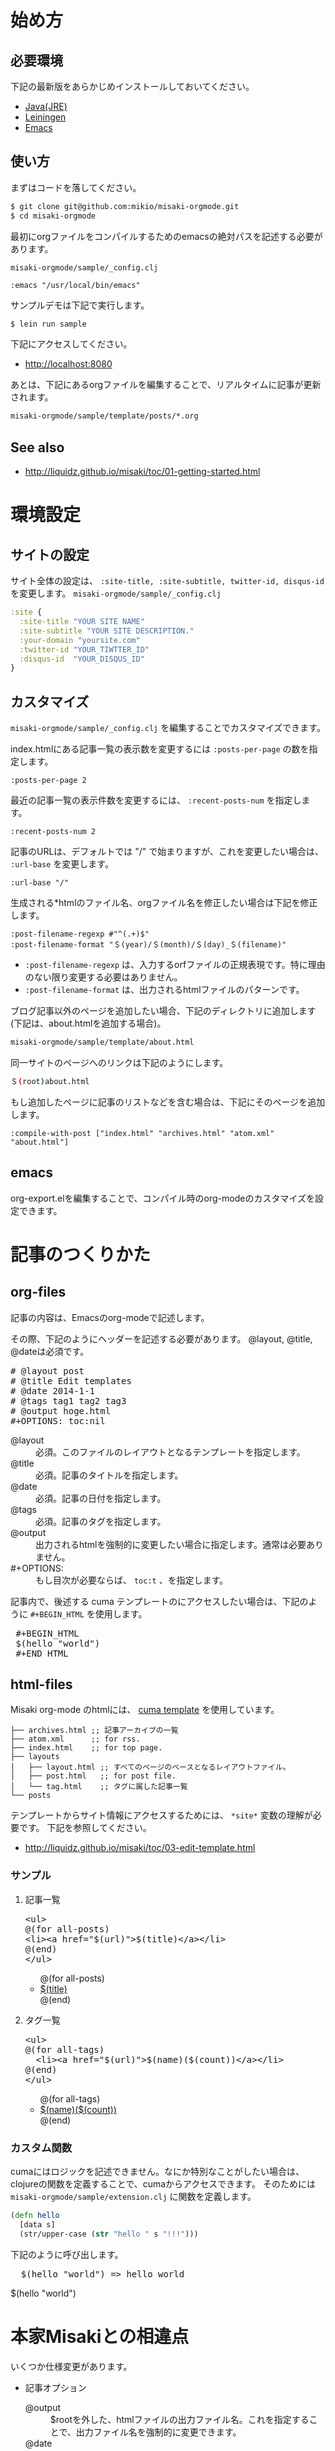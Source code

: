 # @layout post
# @title 日本語の説明
# @date 2000-12-1 
# @tag tag1
#+OPTIONS: toc:t
# "@" => "&#64;"
# "$" => "&#36;"
* 始め方
** 必要環境
下記の最新版をあらかじめインストールしておいてください。

- [[http://www.oracle.com/technetwork/java/javase/downloads/index.html][Java(JRE)]]
- [[https://github.com/technomancy/leiningen][Leiningen]]
- [[http://www.gnu.org/software/emacs/][Emacs]]

** 使い方
   
まずはコードを落してください。
#+BEGIN_SRC sh
$ git clone git@github.com:mikio/misaki-orgmode.git
$ cd misaki-orgmode
#+END_SRC

最初にorgファイルをコンパイルするためのemacsの絶対パスを記述する必要があります。

 =misaki-orgmode/sample/_config.clj=
#+BEGIN_EXAMPLE
 :emacs "/usr/local/bin/emacs"
#+END_EXAMPLE

サンプルデモは下記で実行します。
#+BEGIN_SRC sh
$ lein run sample
#+END_SRC

下記にアクセスしてください。
- http://localhost:8080
  
あとは、下記にあるorgファイルを編集することで、リアルタイムに記事が更新されます。
#+BEGIN_SRC sh
misaki-orgmode/sample/template/posts/*.org
#+END_SRC

** See also
- http://liquidz.github.io/misaki/toc/01-getting-started.html

* 環境設定
** サイトの設定
サイト全体の設定は、 =:site-title, :site-subtitle, twitter-id, disqus-id= を変更します。
 =misaki-orgmode/sample/_config.clj=
#+BEGIN_SRC clojure
:site {
  :site-title "YOUR SITE NAME"
  :site-subtitle "YOUR SITE DESCRIPTION."
  :your-domain "yoursite.com"
  :twitter-id "YOUR_TIWTTER_ID"
  :disqus-id  "YOUR_DISQUS_ID"
}
#+END_SRC

** カスタマイズ
 =misaki-orgmode/sample/_config.clj= を編集することでカスタマイズできます。

index.htmlにある記事一覧の表示数を変更するには =:posts-per-page= の数を指定します。
#+BEGIN_EXAMPLE
 :posts-per-page 2
#+END_EXAMPLE

最近の記事一覧の表示件数を変更するには、 =:recent-posts-num= を指定します。 
#+BEGIN_EXAMPLE
 :recent-posts-num 2
#+END_EXAMPLE

記事のURLは、デフォルトでは "/" で始まりますが、これを変更したい場合は、 =:url-base= を変更します。
#+BEGIN_EXAMPLE
 :url-base "/"
#+END_EXAMPLE

生成される*htmlのファイル名、orgファイル名を修正したい場合は下記を修正します。
#+BEGIN_EXAMPLE
 :post-filename-regexp #"^(.+)$"
 :post-filename-format "＄(year)/＄(month)/＄(day)_＄(filename)"
#+END_EXAMPLE
- =:post-filename-regexp= は、入力するorfファイルの正規表現です。特に理由のない限り変更する必要はありません。
- =:post-filename-format= は、出力されるhtmlファイルのパターンです。 

ブログ記事以外のページを追加したい場合、下記のディレクトリに追加します(下記は、about.htmlを追加する場合)。
#+BEGIN_SRC sh
misaki-orgmode/sample/template/about.html
#+END_SRC

同一サイトのページへのリンクは下記のようにします。
#+BEGIN_SRC sh
＄(root)about.html
#+END_SRC

もし追加したページに記事のリストなどを含む場合は、下記にそのページを追加します。
#+BEGIN_EXAMPLE
 :compile-with-post ["index.html" "archives.html" "atom.xml" "about.html"]
#+END_EXAMPLE

** emacs
org-export.elを編集することで、コンパイル時のorg-modeのカスタマイズを設定できます。
* 記事のつくりかた
** org-files
記事の内容は、Emacsのorg-modeで記述します。

その際、下記のようにヘッダーを記述する必要があります。
@layout, @title, @dateは必須です。
#+BEGIN_HTML
<pre>
# &#64;layout post
# &#64;title Edit templates
# &#64;date 2014-1-1 
# &#64;tags tag1 tag2 tag3
# &#64;output hoge.html
#+OPTIONS: toc:nil
</pre>
#+END_HTML

- @layout :: 必須。このファイルのレイアウトとなるテンプレートを指定します。
- @title :: 必須。記事のタイトルを指定します。
- @date :: 必須。記事の日付を指定します。
- @tags :: 必須。記事のタグを指定します。
- @output :: 出力されるhtmlを強制的に変更したい場合に指定します。通常は必要ありません。
- #+OPTIONS: :: もし目次が必要ならば、 =toc:t= 、を指定します。

記事内で、後述する cuma テンプレートのにアクセスしたい場合は、下記のように =#+BEGIN_HTML= を使用します。
#+BEGIN_HTML
<pre>
 &#35;+BEGIN_HTML
 &#36;(hello "world")
 &#35;+END_HTML
</pre>
#+END_HTML

** html-files
Misaki org-mode のhtmlには、 [[https://github.com/liquidz/cuma][cuma template]] を使用しています。
#+BEGIN_EXAMPLE
├── archives.html ;; 記事アーカイブの一覧
├── atom.xml      ;; for rss.
├── index.html    ;; for top page.
├── layouts
│   ├── layout.html ;; すべてのページのベースとなるレイアウトファイル。
│   ├── post.html   ;; for post file.
│   └── tag.html    ;; タグに属した記事一覧
└── posts
#+END_EXAMPLE

テンプレートからサイト情報にアクセスするためには、 =*site*= 変数の理解が必要です。
下記を参照してください。

- http://liquidz.github.io/misaki/toc/03-edit-template.html

*** サンプル

**** 記事一覧
#+BEGIN_HTML
<pre>
&lt;ul&gt;
&#64;(for all-posts)
&lt;li&gt;&lt;a href="&#36;(url)"&gt;&#36;(title)&lt;/a&gt;&lt;/li&gt;
&#64;(end)
&lt;/ul&gt;
</pre>
#+END_HTML

#+BEGIN_HTML
<ul>
@(for all-posts)
<li><a href="$(url)">$(title)</a></li>
@(end)
</ul>
#+END_HTML

**** タグ一覧

#+BEGIN_HTML
<pre>
&lt;ul&gt;
&#64;(for all-tags)
  &lt;li&gt;&lt;a href="&#36;(url)"&gt;&#36;(name)(&#36;(count))&lt;/a&gt;&lt;/li&gt;
&#64;(end)
&lt;/ul&gt;
</pre>
#+END_HTML

#+BEGIN_HTML
<ul>
@(for all-tags)
  <li><a href="$(url)">$(name)($(count))</a></li>
@(end)
</ul>
#+END_HTML


*** カスタム関数
cumaにはロジックを記述できません。なにか特別なことがしたい場合は、
clojureの関数を定義することで、cumaからアクセスできます。
そのためには =misaki-orgmode/sample/extension.clj= に関数を定義します。
#+BEGIN_SRC clojure
(defn hello
  [data s]
  (str/upper-case (str "hello " s "!!!")))
#+END_SRC

下記のように呼び出します。
#+BEGIN_HTML
<pre>
  &#36;(hello "world") => hello world
</pre>
#+END_HTML
#+BEGIN_HTML
$(hello "world")
#+END_HTML

* 本家Misakiとの相違点
いくつか仕様変更があります。

- 記事オプション
 - @output :: $rootを外した、htmlファイルの出力ファイル名。これを指定することで、出力ファイル名を強制的に変更できます。
 - @date :: 本家では、現在日時(コンパイルした時の時間)が設定されるが、Misaki-orgomodeでは、記事の日付になります。
- =*site*= 変数
 - :post-sort-type :date-desc :: 今のところ記事の日付の降順しかサポートしていません。
 - date :: 記事オプションの =@date= を導入したため、もともとあった date の意味(現在日時) は使用できなくなりました。
 - now-date :: 現在日付はこの変数でアクセスできます。
